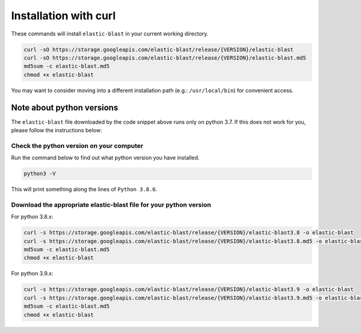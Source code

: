 ..                           PUBLIC DOMAIN NOTICE
..              National Center for Biotechnology Information
..  
.. This software is a "United States Government Work" under the
.. terms of the United States Copyright Act.  It was written as part of
.. the authors' official duties as United States Government employees and
.. thus cannot be copyrighted.  This software is freely available
.. to the public for use.  The National Library of Medicine and the U.S.
.. Government have not placed any restriction on its use or reproduction.
..   
.. Although all reasonable efforts have been taken to ensure the accuracy
.. and reliability of the software and data, the NLM and the U.S.
.. Government do not and cannot warrant the performance or results that
.. may be obtained by using this software or data.  The NLM and the U.S.
.. Government disclaim all warranties, express or implied, including
.. warranties of performance, merchantability or fitness for any particular
.. purpose.
..   
.. Please cite NCBI in any work or product based on this material.

.. _tutorial_curl_install:

Installation with curl
======================

These commands will install ``elastic-blast`` in your current working directory. 

.. code-block:: shell

    curl -sO https://storage.googleapis.com/elastic-blast/release/{VERSION}/elastic-blast
    curl -sO https://storage.googleapis.com/elastic-blast/release/{VERSION}/elastic-blast.md5
    md5sum -c elastic-blast.md5
    chmod +x elastic-blast

You may want to consider moving into a different installation path (e.g.:
``/usr/local/bin``) for convenient access.

Note about python versions
--------------------------

The ``elastic-blast`` file downloaded by the code snippet above runs only on
python 3.7. If this does not work for you, please follow the instructions below:


Check the python version on your computer
^^^^^^^^^^^^^^^^^^^^^^^^^^^^^^^^^^^^^^^^^

Run the command below to find out what python version you have installed.

.. code-block:: shell

    python3 -V

This will print something along the lines of ``Python 3.8.6``.

Download the appropriate elastic-blast file for your python version
^^^^^^^^^^^^^^^^^^^^^^^^^^^^^^^^^^^^^^^^^^^^^^^^^^^^^^^^^^^^^^^^^^^

For python 3.8.x:

.. code-block:: shell

    curl -s https://storage.googleapis.com/elastic-blast/release/{VERSION}/elastic-blast3.8 -o elastic-blast
    curl -s https://storage.googleapis.com/elastic-blast/release/{VERSION}/elastic-blast3.8.md5 -o elastic-blast.md5
    md5sum -c elastic-blast.md5
    chmod +x elastic-blast

For python 3.9.x:

.. code-block:: shell

    curl -s https://storage.googleapis.com/elastic-blast/release/{VERSION}/elastic-blast3.9 -o elastic-blast
    curl -s https://storage.googleapis.com/elastic-blast/release/{VERSION}/elastic-blast3.9.md5 -o elastic-blast.md5
    md5sum -c elastic-blast.md5
    chmod +x elastic-blast
